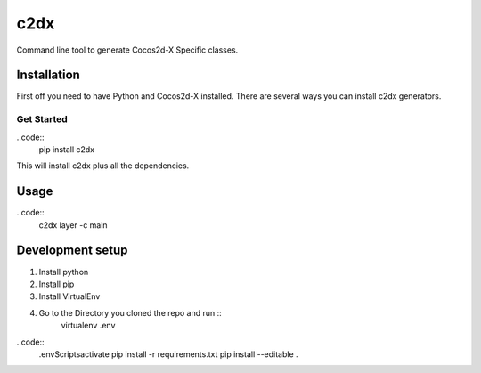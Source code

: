 c2dx
====
Command line tool to generate Cocos2d-X Specific classes.

Installation
------------

First off you need to have Python and Cocos2d-X installed.
There are several ways you can install c2dx generators.

Get Started
^^^^^^^^^^^

..code::
    pip install c2dx

This will install c2dx plus all the dependencies.

Usage
-----

..code::
    c2dx layer -c main



Development setup
-----------------
1. Install python
2. Install pip
3. Install VirtualEnv
4. Go to the Directory you cloned the repo and run ::
    virtualenv .env

..code::
    .env\Scripts\activate
    pip install -r requirements.txt
    pip install --editable .

